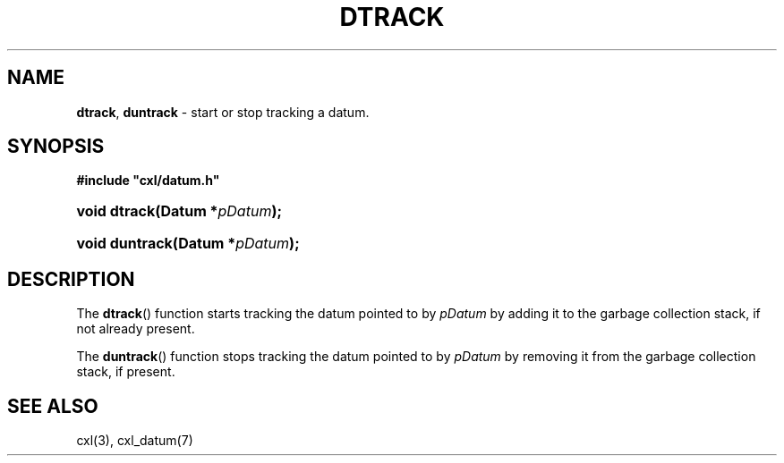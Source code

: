 .\" (c) Copyright 2022 Richard W. Marinelli
.\"
.\" This work is licensed under the GNU General Public License (GPLv3).  To view a copy of this license, see the
.\" "License.txt" file included with this distribution or visit http://www.gnu.org/licenses/gpl-3.0.en.html.
.\"
.ad l
.TH DTRACK 3 2022-11-04 "Ver. 1.2" "CXL Library Documentation"
.nh \" Turn off hyphenation.
.SH NAME
\fBdtrack\fR, \fBduntrack\fR - start or stop tracking a datum.
.SH SYNOPSIS
\fB#include "cxl/datum.h"\fR
.HP 2
\fBvoid dtrack(Datum *\fIpDatum\fB);\fR
.HP 2
\fBvoid duntrack(Datum *\fIpDatum\fB);\fR
.SH DESCRIPTION
The \fBdtrack\fR() function starts tracking the datum pointed to by \fIpDatum\fR by adding it to the garbage
collection stack, if not already present.
.PP
The \fBduntrack\fR() function stops tracking the datum pointed to by \fIpDatum\fR by removing it from the garbage
collection stack, if present.
.SH SEE ALSO
cxl(3), cxl_datum(7)
